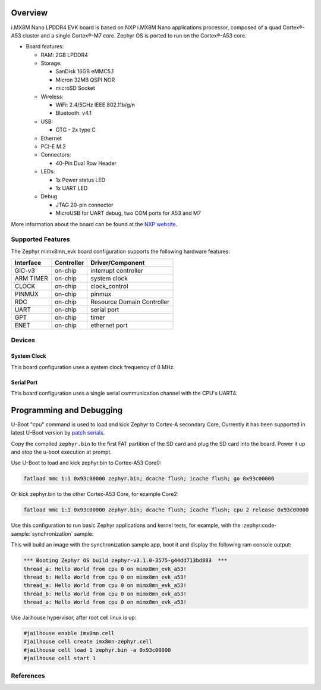 .. zephyr:board:: imx8mn_evk

Overview
********

i.MX8M Nano LPDDR4 EVK board is based on NXP i.MX8M Nano applications
processor, composed of a quad Cortex®-A53 cluster and a single Cortex®-M7 core.
Zephyr OS is ported to run on the Cortex®-A53 core.

- Board features:

  - RAM: 2GB LPDDR4
  - Storage:

    - SanDisk 16GB eMMC5.1
    - Micron 32MB QSPI NOR
    - microSD Socket
  - Wireless:

    - WiFi: 2.4/5GHz IEEE 802.11b/g/n
    - Bluetooth: v4.1
  - USB:

    - OTG - 2x type C
  - Ethernet
  - PCI-E M.2
  - Connectors:

    - 40-Pin Dual Row Header
  - LEDs:

    - 1x Power status LED
    - 1x UART LED
  - Debug

    - JTAG 20-pin connector
    - MicroUSB for UART debug, two COM ports for A53 and M7

More information about the board can be found at the
`NXP website`_.

Supported Features
==================

The Zephyr mimx8mn_evk board configuration supports the following hardware
features:

+-----------+------------+-------------------------------------+
| Interface | Controller | Driver/Component                    |
+===========+============+=====================================+
| GIC-v3    | on-chip    | interrupt controller                |
+-----------+------------+-------------------------------------+
| ARM TIMER | on-chip    | system clock                        |
+-----------+------------+-------------------------------------+
| CLOCK     | on-chip    | clock_control                       |
+-----------+------------+-------------------------------------+
| PINMUX    | on-chip    | pinmux                              |
+-----------+------------+-------------------------------------+
| RDC       | on-chip    | Resource Domain Controller          |
+-----------+------------+-------------------------------------+
| UART      | on-chip    | serial port                         |
+-----------+------------+-------------------------------------+
| GPT       | on-chip    | timer                               |
+-----------+------------+-------------------------------------+
| ENET      | on-chip    | ethernet port                       |
+-----------+------------+-------------------------------------+

Devices
========
System Clock
------------

This board configuration uses a system clock frequency of 8 MHz.

Serial Port
-----------

This board configuration uses a single serial communication channel with the
CPU's UART4.

Programming and Debugging
*************************

U-Boot "cpu" command is used to load and kick Zephyr to Cortex-A secondary Core, Currently
it has been supported in latest U-Boot version by `patch serials`_.

.. _patch serials:
   https://patchwork.ozlabs.org/project/uboot/list/?series=417536&archive=both&state=*

Copy the compiled ``zephyr.bin`` to the first FAT partition of the SD card and
plug the SD card into the board. Power it up and stop the u-boot execution at
prompt.

Use U-Boot to load and kick zephyr.bin to Cortex-A53 Core0:

.. code-block:: console

    fatload mmc 1:1 0x93c00000 zephyr.bin; dcache flush; icache flush; go 0x93c00000

Or kick zephyr.bin to the other Cortex-A53 Core, for example Core2:

.. code-block:: console

    fatload mmc 1:1 0x93c00000 zephyr.bin; dcache flush; icache flush; cpu 2 release 0x93c00000


Use this configuration to run basic Zephyr applications and kernel tests,
for example, with the :zephyr:code-sample:`synchronization` sample:

.. zephyr-app-commands::
   :zephyr-app: samples/synchronization
   :host-os: unix
   :board: imx8mn_evk/mimx8mn6/a53
   :goals: run

This will build an image with the synchronization sample app, boot it and
display the following ram console output:

.. code-block:: console

    *** Booting Zephyr OS build zephyr-v3.1.0-3575-g44dd713bd883  ***
    thread_a: Hello World from cpu 0 on mimx8mn_evk_a53!
    thread_b: Hello World from cpu 0 on mimx8mn_evk_a53!
    thread_a: Hello World from cpu 0 on mimx8mn_evk_a53!
    thread_b: Hello World from cpu 0 on mimx8mn_evk_a53!
    thread_a: Hello World from cpu 0 on mimx8mn_evk_a53!

Use Jailhouse hypervisor, after root cell linux is up:

.. code-block:: console

    #jailhouse enable imx8mn.cell
    #jailhouse cell create imx8mn-zephyr.cell
    #jailhouse cell load 1 zephyr.bin -a 0x93c00000
    #jailhouse cell start 1

References
==========

.. _NXP website:
   https://www.nxp.com/design/development-boards/i-mx-evaluation-and-development-boards/evaluation-kit-for-the-i-mx-8m-nano-applications-processor:8MNANOD4-EVK

.. _i.MX 8M Applications Processor Reference Manual:
   https://www.nxp.com/webapp/Download?colCode=IMX8MNRM
